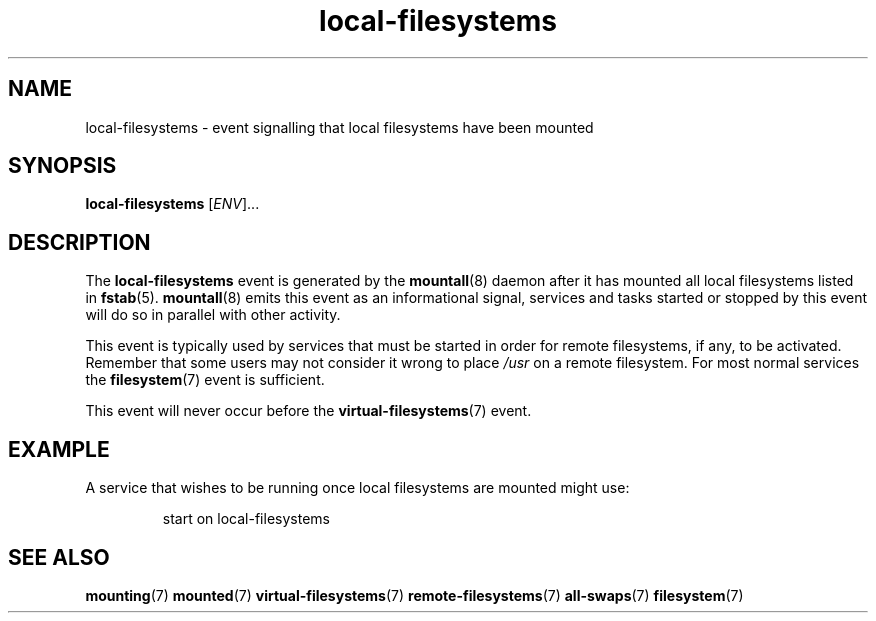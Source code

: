 .TH local-filesystems 7 2009-12-21 mountall
.\"
.SH NAME
local-filesystems \- event signalling that local filesystems have been mounted
.\"
.SH SYNOPSIS
.B local-filesystems
.RI [ ENV ]...
.\"
.SH DESCRIPTION
The
.B local-filesystems
event is generated by the
.BR mountall (8)
daemon after it has mounted all local filesystems listed in
.BR fstab (5).
.BR mountall (8)
emits this event as an informational signal, services and tasks started
or stopped by this event will do so in parallel with other activity.

This event is typically used by services that must be started in order for
remote filesystems, if any, to be activated.  Remember that some users
may not consider it wrong to place
.I /usr
on a remote filesystem.  For most normal services the
.BR filesystem (7)
event is sufficient.

This event will never occur before the
.BR virtual-filesystems (7)
event.
.\"
.SH EXAMPLE
A service that wishes to be running once local filesystems are mounted
might use:

.RS
.nf
start on local-filesystems
.fi
.RE
.\"
.SH SEE ALSO
.BR mounting (7)
.BR mounted (7)
.BR virtual-filesystems (7)
.BR remote-filesystems (7)
.BR all-swaps (7)
.BR filesystem (7)

